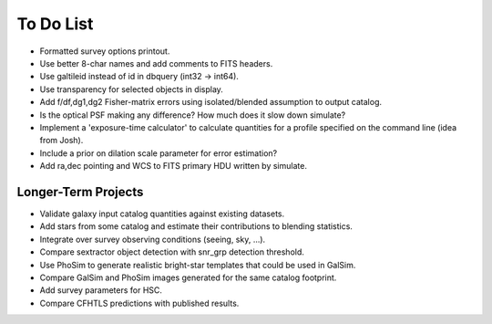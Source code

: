 To Do List
==========

* Formatted survey options printout.
* Use better 8-char names and add comments to FITS headers.
* Use galtileid instead of id in dbquery (int32 -> int64).
* Use transparency for selected objects in display.
* Add f/df,dg1,dg2 Fisher-matrix errors using isolated/blended assumption to output catalog.
* Is the optical PSF making any difference? How much does it slow down simulate?
* Implement a 'exposure-time calculator' to calculate quantities for a profile specified on the command line (idea from Josh).
* Include a prior on dilation scale parameter for error estimation?
* Add ra,dec pointing and WCS to FITS primary HDU written by simulate.

Longer-Term Projects
--------------------

* Validate galaxy input catalog quantities against existing datasets.
* Add stars from some catalog and estimate their contributions to blending statistics.
* Integrate over survey observing conditions (seeing, sky, ...).
* Compare sextractor object detection with snr_grp detection threshold.
* Use PhoSim to generate realistic bright-star templates that could be used in GalSim.
* Compare GalSim and PhoSim images generated for the same catalog footprint.
* Add survey parameters for HSC.
* Compare CFHTLS predictions with published results.
